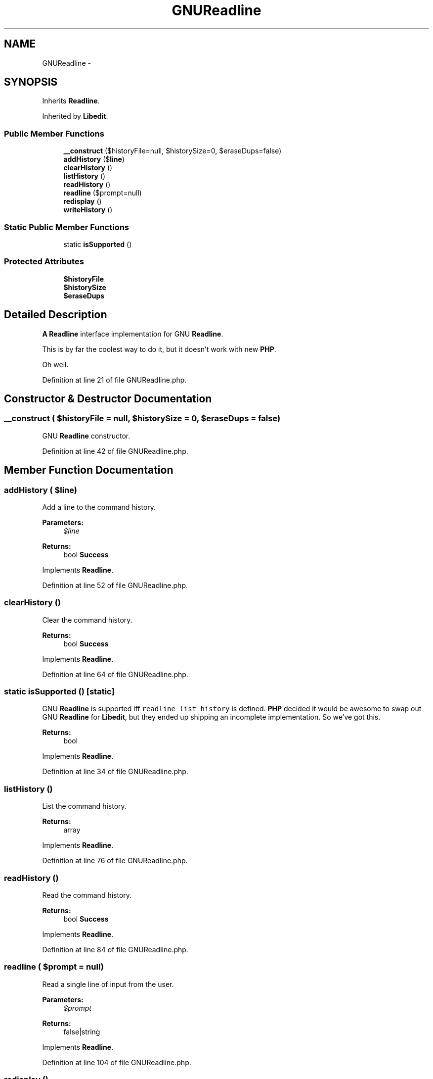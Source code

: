 .TH "GNUReadline" 3 "Tue Apr 14 2015" "Version 1.0" "VirtualSCADA" \" -*- nroff -*-
.ad l
.nh
.SH NAME
GNUReadline \- 
.SH SYNOPSIS
.br
.PP
.PP
Inherits \fBReadline\fP\&.
.PP
Inherited by \fBLibedit\fP\&.
.SS "Public Member Functions"

.in +1c
.ti -1c
.RI "\fB__construct\fP ($historyFile=null, $historySize=0, $eraseDups=false)"
.br
.ti -1c
.RI "\fBaddHistory\fP ($\fBline\fP)"
.br
.ti -1c
.RI "\fBclearHistory\fP ()"
.br
.ti -1c
.RI "\fBlistHistory\fP ()"
.br
.ti -1c
.RI "\fBreadHistory\fP ()"
.br
.ti -1c
.RI "\fBreadline\fP ($prompt=null)"
.br
.ti -1c
.RI "\fBredisplay\fP ()"
.br
.ti -1c
.RI "\fBwriteHistory\fP ()"
.br
.in -1c
.SS "Static Public Member Functions"

.in +1c
.ti -1c
.RI "static \fBisSupported\fP ()"
.br
.in -1c
.SS "Protected Attributes"

.in +1c
.ti -1c
.RI "\fB$historyFile\fP"
.br
.ti -1c
.RI "\fB$historySize\fP"
.br
.ti -1c
.RI "\fB$eraseDups\fP"
.br
.in -1c
.SH "Detailed Description"
.PP 
\fBA\fP \fBReadline\fP interface implementation for GNU \fBReadline\fP\&.
.PP
This is by far the coolest way to do it, but it doesn't work with new \fBPHP\fP\&.
.PP
Oh well\&. 
.PP
Definition at line 21 of file GNUReadline\&.php\&.
.SH "Constructor & Destructor Documentation"
.PP 
.SS "__construct ( $historyFile = \fCnull\fP,  $historySize = \fC0\fP,  $eraseDups = \fCfalse\fP)"
GNU \fBReadline\fP constructor\&. 
.PP
Definition at line 42 of file GNUReadline\&.php\&.
.SH "Member Function Documentation"
.PP 
.SS "addHistory ( $line)"
Add a line to the command history\&.
.PP
\fBParameters:\fP
.RS 4
\fI$line\fP 
.RE
.PP
\fBReturns:\fP
.RS 4
bool \fBSuccess\fP
.RE
.PP
 
.PP
Implements \fBReadline\fP\&.
.PP
Definition at line 52 of file GNUReadline\&.php\&.
.SS "clearHistory ()"
Clear the command history\&.
.PP
\fBReturns:\fP
.RS 4
bool \fBSuccess\fP
.RE
.PP
 
.PP
Implements \fBReadline\fP\&.
.PP
Definition at line 64 of file GNUReadline\&.php\&.
.SS "static isSupported ()\fC [static]\fP"
GNU \fBReadline\fP is supported iff \fCreadline_list_history\fP is defined\&. \fBPHP\fP decided it would be awesome to swap out GNU \fBReadline\fP for \fBLibedit\fP, but they ended up shipping an incomplete implementation\&. So we've got this\&.
.PP
\fBReturns:\fP
.RS 4
bool 
.RE
.PP

.PP
Implements \fBReadline\fP\&.
.PP
Definition at line 34 of file GNUReadline\&.php\&.
.SS "listHistory ()"
List the command history\&.
.PP
\fBReturns:\fP
.RS 4
array
.RE
.PP
 
.PP
Implements \fBReadline\fP\&.
.PP
Definition at line 76 of file GNUReadline\&.php\&.
.SS "readHistory ()"
Read the command history\&.
.PP
\fBReturns:\fP
.RS 4
bool \fBSuccess\fP
.RE
.PP
 
.PP
Implements \fBReadline\fP\&.
.PP
Definition at line 84 of file GNUReadline\&.php\&.
.SS "readline ( $prompt = \fCnull\fP)"
Read a single line of input from the user\&.
.PP
\fBParameters:\fP
.RS 4
\fI$prompt\fP 
.RE
.PP
\fBReturns:\fP
.RS 4
false|string
.RE
.PP
 
.PP
Implements \fBReadline\fP\&.
.PP
Definition at line 104 of file GNUReadline\&.php\&.
.SS "redisplay ()"
Redraw readline to redraw the display\&. 
.PP
Implements \fBReadline\fP\&.
.PP
Definition at line 112 of file GNUReadline\&.php\&.
.SS "writeHistory ()"
Write the command history to a file\&.
.PP
\fBReturns:\fP
.RS 4
bool \fBSuccess\fP
.RE
.PP
 
.PP
Implements \fBReadline\fP\&.
.PP
Definition at line 120 of file GNUReadline\&.php\&.
.SH "Field Documentation"
.PP 
.SS "$eraseDups\fC [protected]\fP"

.PP
Definition at line 25 of file GNUReadline\&.php\&.
.SS "$historyFile\fC [protected]\fP"

.PP
Definition at line 23 of file GNUReadline\&.php\&.
.SS "$historySize\fC [protected]\fP"

.PP
Definition at line 24 of file GNUReadline\&.php\&.

.SH "Author"
.PP 
Generated automatically by Doxygen for VirtualSCADA from the source code\&.
